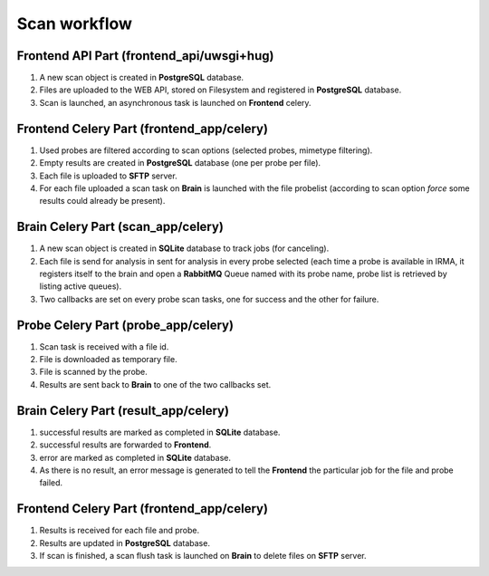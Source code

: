 Scan workflow
===================


.. image:: pics/scan_flow.jpg
   :alt: Scan workflow
   :target: ../_images/scan_flow.jpg

Frontend API Part (frontend_api/uwsgi+hug)
******************************************

#. A new scan object is created in **PostgreSQL** database.
#. Files are uploaded to the WEB API, stored on Filesystem and registered in **PostgreSQL** database.
#. Scan is launched, an asynchronous task is launched on **Frontend** celery.


Frontend Celery Part (frontend_app/celery)
******************************************

#. Used probes are filtered according to scan options (selected probes, mimetype filtering).
#. Empty results are created in **PostgreSQL** database (one per probe per file).
#. Each file is uploaded to **SFTP** server.
#. For each file uploaded a scan task on **Brain** is launched with the file probelist (according to scan option *force* some results could already be present).

Brain Celery Part (scan_app/celery)
***********************************


#. A new scan object is created in **SQLite** database to track jobs (for canceling).
#. Each file is send for analysis in sent for analysis in every probe selected (each time a probe is available in IRMA, it registers itself to the brain and open a
   **RabbitMQ** Queue named with its probe name, probe list is retrieved by listing active queues).
#. Two callbacks are set on every probe scan tasks, one for success and the other for failure.

Probe Celery Part (probe_app/celery)
************************************

#. Scan task is received with a file id.
#. File is downloaded as temporary file.
#. File is scanned by the probe.
#. Results are sent back to **Brain** to one of the two callbacks set.

Brain Celery Part (result_app/celery)
*************************************

#. successful results are marked as completed in **SQLite** database.
#. successful results are forwarded to **Frontend**.
#. error are marked as completed in **SQLite** database.
#. As there is no result, an error message is generated to tell the **Frontend** the particular job for the file and probe failed.


Frontend Celery Part (frontend_app/celery)
******************************************

#. Results is received for each file and probe.
#. Results are updated in **PostgreSQL** database.
#. If scan is finished, a scan flush task is launched on **Brain** to delete files on **SFTP** server.

